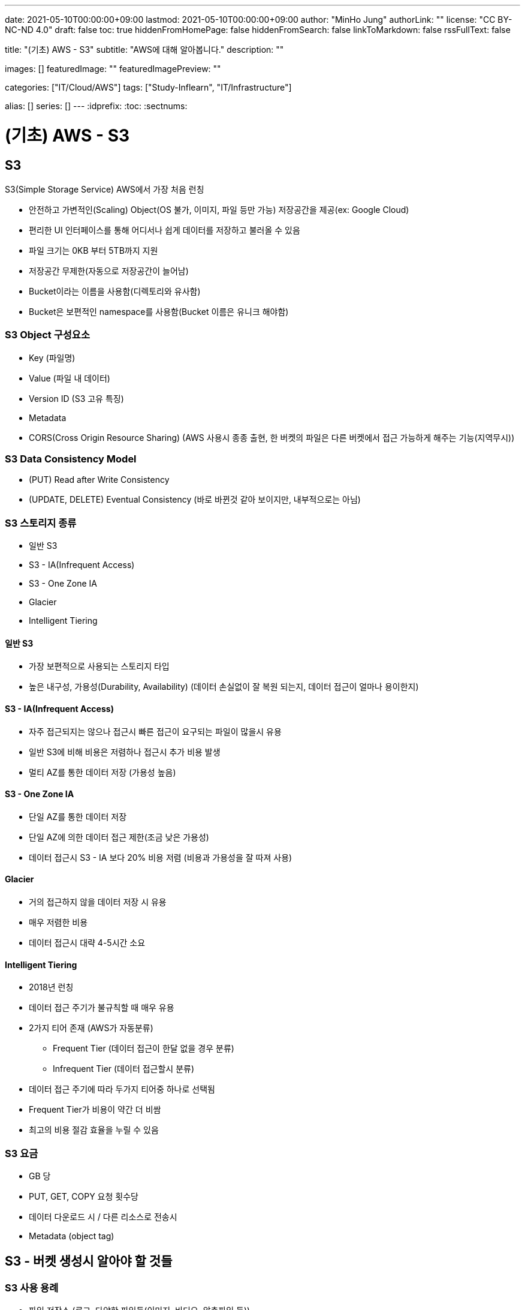 ---
date: 2021-05-10T00:00:00+09:00
lastmod: 2021-05-10T00:00:00+09:00
author: "MinHo Jung"
authorLink: ""
license: "CC BY-NC-ND 4.0"
draft: false
toc: true
hiddenFromHomePage: false
hiddenFromSearch: false
linkToMarkdown: false
rssFullText: false

title: "(기초) AWS - S3"
subtitle: "AWS에 대해 알아봅니다."
description: ""

images: []
featuredImage: ""
featuredImagePreview: ""

categories: ["IT/Cloud/AWS"]
tags: ["Study-Inflearn", "IT/Infrastructure"]

alias: []
series: []
---
:idprefix:
:toc:
:sectnums:


= (기초) AWS - S3

== S3
S3(Simple Storage Service) AWS에서 가장 처음 런칭

- 안전하고 가변적인(Scaling) Object(OS 불가, 이미지, 파일 등만 가능) 저장공간을 제공(ex: Google Cloud)
- 편리한 UI 인터페이스를 통해 어디서나 쉽게 데이터를 저장하고 불러올 수 있음
- 파일 크기는 0KB 부터 5TB까지 지원
- 저장공간 무제한(자동으로 저장공간이 늘어남)
- Bucket이라는 이름을 사용함(디렉토리와 유사함)
- Bucket은 보편적인 namespace를 사용함(Bucket 이름은 유니크 해야함)

=== S3 Object 구성요소
- Key (파일명)
- Value (파일 내 데이터)
- Version ID (S3 고유 특징)
- Metadata
- CORS(Cross Origin Resource Sharing) (AWS 사용시 종종 출현, 한 버켓의 파일은 다른 버켓에서 접근 가능하게 해주는 기능(지역무시))

=== S3 Data Consistency Model
- (PUT) Read after Write Consistency
- (UPDATE, DELETE) Eventual Consistency (바로 바뀐것 같아 보이지만, 내부적으로는 아님)

=== S3 스토리지 종류
- 일반 S3
- S3 - IA(Infrequent Access)
- S3 - One Zone IA
- Glacier
- Intelligent Tiering

==== 일반 S3
- 가장 보편적으로 사용되는 스토리지 타입
- 높은 내구성, 가용성(Durability, Availability) (데이터 손실없이 잘 복원 되는지, 데이터 접근이 얼마나 용이한지)

==== S3 - IA(Infrequent Access)
- 자주 접근되지는 않으나 접근시 빠른 접근이 요구되는 파일이 많을시 유용
- 일반 S3에 비해 비용은 저렴하나 접근시 추가 비용 발생
- 멀티 AZ를 통한 데이터 저장 (가용성 높음)

==== S3 - One Zone IA
- 단일 AZ를 통한 데이터 저장
- 단일 AZ에 의한 데이터 접근 제한(조금 낮은 가용성)
- 데이터 접근시 S3 - IA 보다 20% 비용 저렴 (비용과 가용성을 잘 따져 사용)

==== Glacier
- 거의 접근하지 않을 데이터 저장 시 유용
- 매우 저렴한 비용
- 데이터 접근시 대략 4-5시간 소요

==== Intelligent Tiering
- 2018년 런칭
- 데이터 접근 주기가 불규칙할 때 매우 유용
- 2가지 티어 존재 (AWS가 자동분류)
 * Frequent Tier (데이터 접근이 한달 없을 경우 분류)
 * Infrequent Tier (데이터 접근할시 분류)
- 데이터 접근 주기에 따라 두가지 티어중 하나로 선택됨
- Frequent Tier가 비용이 약간 더 비쌈
- 최고의 비용 절감 효율을 누릴 수 있음

=== S3 요금
- GB 당
- PUT, GET, COPY 요청 횟수당
- 데이터 다운로드 시 / 다른 리소스로 전송시
- Metadata (object tag)


== S3 - 버켓 생성시 알아야 할 것들
=== S3 사용 용례
- 파일 저장소 (로그, 다양한 파일들(이미지, 비디오, 압축파일 등))
- 웹사이트 호스팅
- CORS(Cross Origin Resource Sharing)

=== 최초 S3 버켓 생성시 -> 비공개(Private)
- 버켓 정책 변경(Bucket Policy)
- 접근 제어 리스트 변경 (Access Control List)


== S3 암호화(Encryption)
=== 암호화 유형
==== 파일 업로드/다운로드 시
- SSL / TLS (Secure Socket Layer / Transport Layer Security)

==== 가만히 있을 시
- SSE(Server-Side Encryption)
- SEE-S3
- SSE-KMS (누가, 언제, 어떻게 암호를 풀었는지 기록)
- SSE-C (딱히 장점은 없어 보임)

=== S3 암호화 과정
- PUT 요청이 생성됨
----
PUT /simon-image.jpg HTTP/1.1
Host: SimonBucket.s3.<Region>.amazonaws.com
Date: Thu, 12 Feb 2020 14:26:00 GMT
Authorization: authorization string
Content-Type: text/plain
Content-Length: 82253
x-amz-meta-author: Simon
Expect: 100-continue
[82253 bytes of object data]
----

- x-amz-server-side-encryption-paramerer
 *  암호화되지 않은 파일 제한
----
PUT /simon-image.jpg HTTP/1.1
Host: SimonBucket.s3.<Region>.amazonaws.com
Date: Thu, 12 Feb 2020 14:26:00 GMT
Authorization: authorization string
Content-Type: text/plain
Content-Length: 82253
x-amz-meta-author: Simon
Expect: 100-continue
x-amz-server-side-encryption-parameter: AES-256   <--<--
[82253 bytes of object data]
----